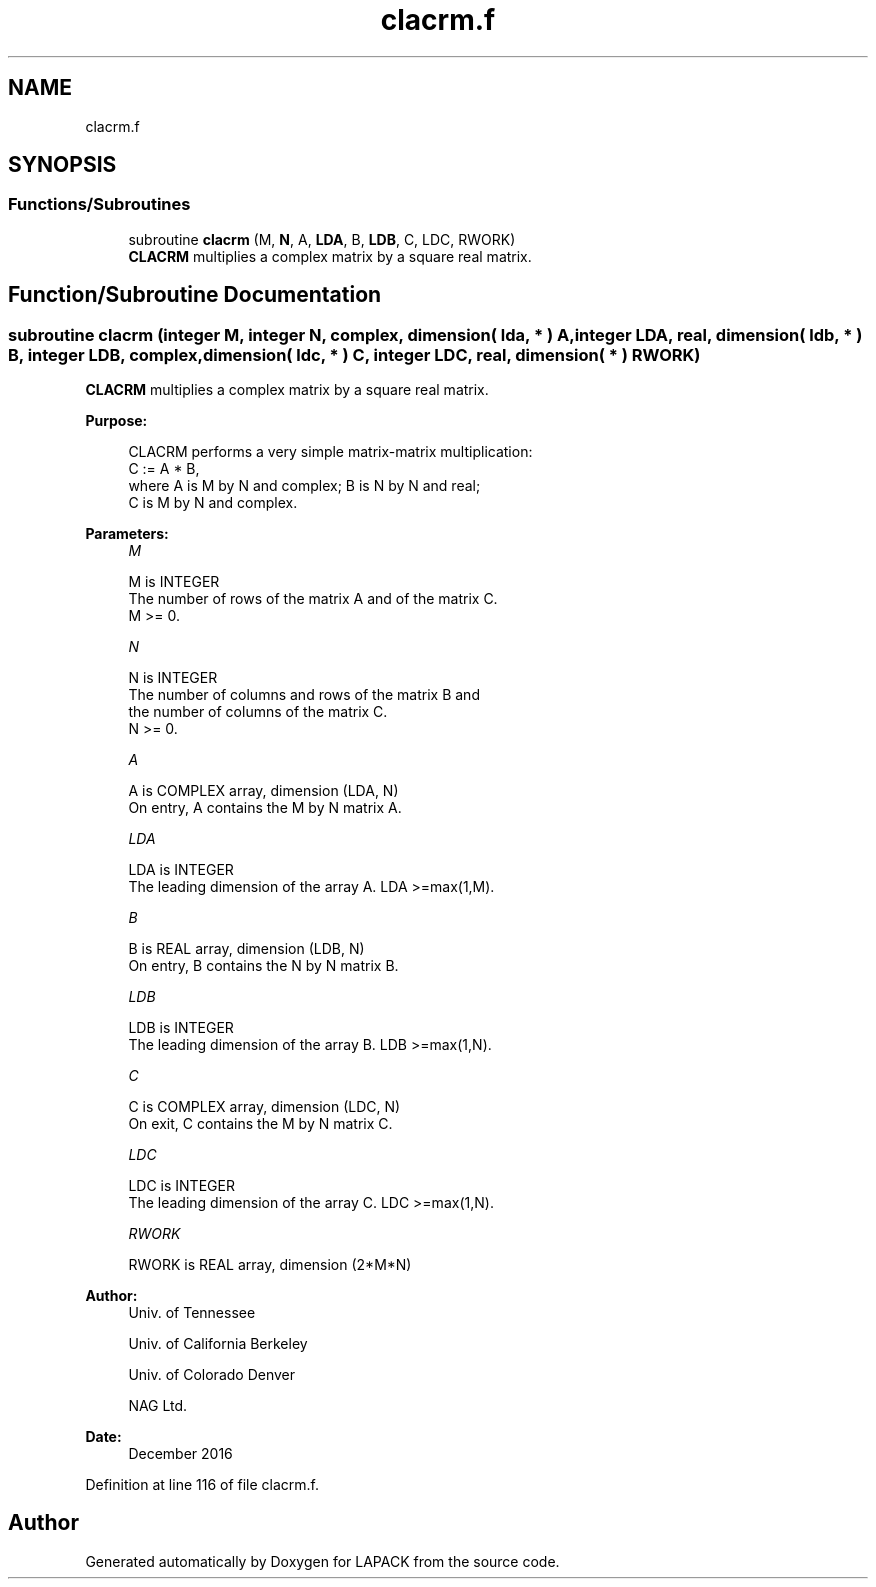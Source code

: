 .TH "clacrm.f" 3 "Tue Nov 14 2017" "Version 3.8.0" "LAPACK" \" -*- nroff -*-
.ad l
.nh
.SH NAME
clacrm.f
.SH SYNOPSIS
.br
.PP
.SS "Functions/Subroutines"

.in +1c
.ti -1c
.RI "subroutine \fBclacrm\fP (M, \fBN\fP, A, \fBLDA\fP, B, \fBLDB\fP, C, LDC, RWORK)"
.br
.RI "\fBCLACRM\fP multiplies a complex matrix by a square real matrix\&. "
.in -1c
.SH "Function/Subroutine Documentation"
.PP 
.SS "subroutine clacrm (integer M, integer N, complex, dimension( lda, * ) A, integer LDA, real, dimension( ldb, * ) B, integer LDB, complex, dimension( ldc, * ) C, integer LDC, real, dimension( * ) RWORK)"

.PP
\fBCLACRM\fP multiplies a complex matrix by a square real matrix\&.  
.PP
\fBPurpose: \fP
.RS 4

.PP
.nf
 CLACRM performs a very simple matrix-matrix multiplication:
          C := A * B,
 where A is M by N and complex; B is N by N and real;
 C is M by N and complex.
.fi
.PP
 
.RE
.PP
\fBParameters:\fP
.RS 4
\fIM\fP 
.PP
.nf
          M is INTEGER
          The number of rows of the matrix A and of the matrix C.
          M >= 0.
.fi
.PP
.br
\fIN\fP 
.PP
.nf
          N is INTEGER
          The number of columns and rows of the matrix B and
          the number of columns of the matrix C.
          N >= 0.
.fi
.PP
.br
\fIA\fP 
.PP
.nf
          A is COMPLEX array, dimension (LDA, N)
          On entry, A contains the M by N matrix A.
.fi
.PP
.br
\fILDA\fP 
.PP
.nf
          LDA is INTEGER
          The leading dimension of the array A. LDA >=max(1,M).
.fi
.PP
.br
\fIB\fP 
.PP
.nf
          B is REAL array, dimension (LDB, N)
          On entry, B contains the N by N matrix B.
.fi
.PP
.br
\fILDB\fP 
.PP
.nf
          LDB is INTEGER
          The leading dimension of the array B. LDB >=max(1,N).
.fi
.PP
.br
\fIC\fP 
.PP
.nf
          C is COMPLEX array, dimension (LDC, N)
          On exit, C contains the M by N matrix C.
.fi
.PP
.br
\fILDC\fP 
.PP
.nf
          LDC is INTEGER
          The leading dimension of the array C. LDC >=max(1,N).
.fi
.PP
.br
\fIRWORK\fP 
.PP
.nf
          RWORK is REAL array, dimension (2*M*N)
.fi
.PP
 
.RE
.PP
\fBAuthor:\fP
.RS 4
Univ\&. of Tennessee 
.PP
Univ\&. of California Berkeley 
.PP
Univ\&. of Colorado Denver 
.PP
NAG Ltd\&. 
.RE
.PP
\fBDate:\fP
.RS 4
December 2016 
.RE
.PP

.PP
Definition at line 116 of file clacrm\&.f\&.
.SH "Author"
.PP 
Generated automatically by Doxygen for LAPACK from the source code\&.
